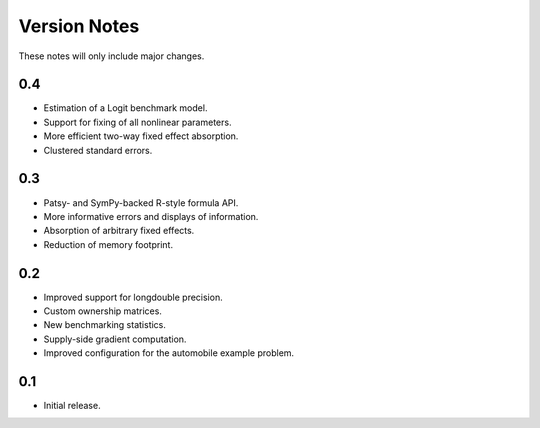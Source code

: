 Version Notes
=============

These notes will only include major changes.


0.4
---

- Estimation of a Logit benchmark model.
- Support for fixing of all nonlinear parameters.
- More efficient two-way fixed effect absorption.
- Clustered standard errors.


0.3
---

- Patsy- and SymPy-backed R-style formula API.
- More informative errors and displays of information.
- Absorption of arbitrary fixed effects.
- Reduction of memory footprint.


0.2
---

- Improved support for longdouble precision.
- Custom ownership matrices.
- New benchmarking statistics.
- Supply-side gradient computation.
- Improved configuration for the automobile example problem.


0.1
---

- Initial release.
